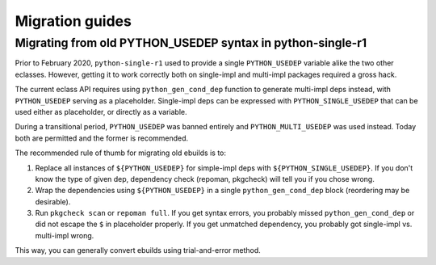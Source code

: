 ================
Migration guides
================


.. index:: PYTHON_MULTI_USEDEP

Migrating from old PYTHON_USEDEP syntax in python-single-r1
===========================================================
Prior to February 2020, ``python-single-r1`` used to provide a single
``PYTHON_USEDEP`` variable alike the two other eclasses.  However,
getting it to work correctly both on single-impl and multi-impl packages
required a gross hack.

The current eclass API requires using ``python_gen_cond_dep`` function
to generate multi-impl deps instead, with ``PYTHON_USEDEP`` serving
as a placeholder.  Single-impl deps can be expressed with
``PYTHON_SINGLE_USEDEP`` that can be used either as placeholder,
or directly as a variable.

During a transitional period, ``PYTHON_USEDEP`` was banned entirely
and ``PYTHON_MULTI_USEDEP`` was used instead.  Today both are permitted
and the former is recommended.

The recommended rule of thumb for migrating old ebuilds is to:

1. Replace all instances of ``${PYTHON_USEDEP}`` for simple-impl deps
   with ``${PYTHON_SINGLE_USEDEP}``.  If you don't know the type
   of given dep, dependency check (repoman, pkgcheck) will tell you
   if you chose wrong.

2. Wrap the dependencies using ``${PYTHON_USEDEP}`` in a single
   ``python_gen_cond_dep`` block (reordering may be desirable).

3. Run ``pkgcheck scan`` or ``repoman full``.  If you get syntax errors,
   you probably missed ``python_gen_cond_dep`` or did not escape
   the ``$`` in placeholder properly.  If you get unmatched dependency,
   you probably got single-impl vs. multi-impl wrong.

This way, you can generally convert ebuilds using trial-and-error
method.
